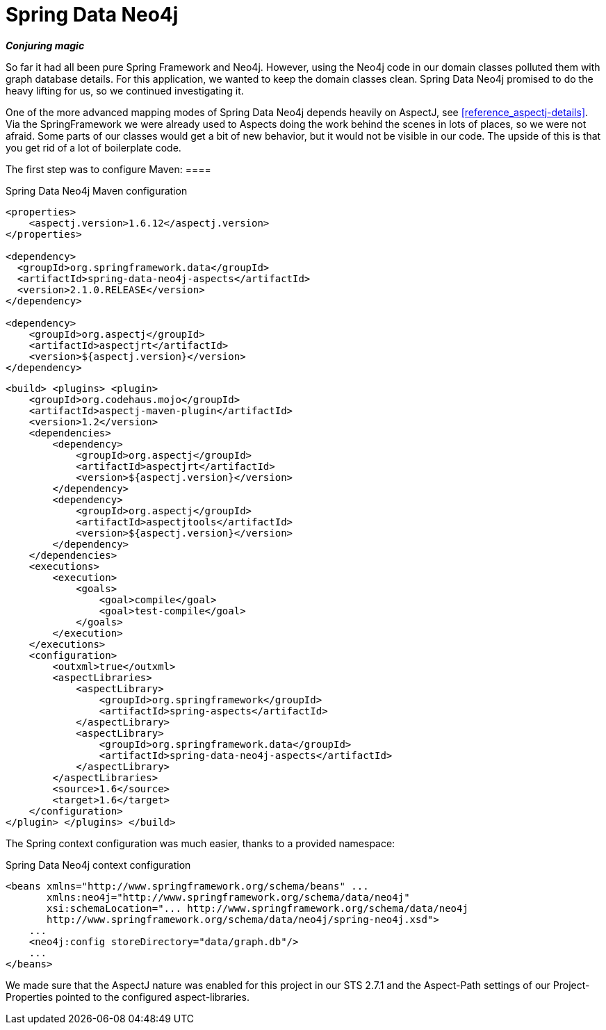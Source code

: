 [[tutorial_about-spring-data]]
= Spring Data Neo4j

*_Conjuring magic_*

So far it had all been pure Spring Framework and Neo4j. However, using the Neo4j code in our domain classes polluted them with graph database details. For this application, we wanted to keep the domain classes clean. Spring Data Neo4j promised to do the heavy lifting for us, so we continued investigating it.

One of the more advanced mapping modes of Spring Data Neo4j depends heavily on AspectJ, see <<reference_aspectj-details>>. Via the SpringFramework we were already used to Aspects doing the work behind the scenes in lots of places, so we were not afraid. Some parts of our classes would get a bit of new behavior, but it would not be visible in our code. The upside of this is that you get rid of a lot of boilerplate code.

The first step was to configure Maven: ====

.Spring Data Neo4j Maven configuration
[source,xml]
----
<properties>
    <aspectj.version>1.6.12</aspectj.version>
</properties>

<dependency>
  <groupId>org.springframework.data</groupId>
  <artifactId>spring-data-neo4j-aspects</artifactId>
  <version>2.1.0.RELEASE</version>
</dependency>

<dependency>
    <groupId>org.aspectj</groupId>
    <artifactId>aspectjrt</artifactId>
    <version>${aspectj.version}</version>
</dependency>
----

[source,xml]
----

<build> <plugins> <plugin>
    <groupId>org.codehaus.mojo</groupId>
    <artifactId>aspectj-maven-plugin</artifactId>
    <version>1.2</version>
    <dependencies>
        <dependency>
            <groupId>org.aspectj</groupId>
            <artifactId>aspectjrt</artifactId>
            <version>${aspectj.version}</version>
        </dependency>
        <dependency>
            <groupId>org.aspectj</groupId>
            <artifactId>aspectjtools</artifactId>
            <version>${aspectj.version}</version>
        </dependency>
    </dependencies>
    <executions>
        <execution>
            <goals>
                <goal>compile</goal>
                <goal>test-compile</goal>
            </goals>
        </execution>
    </executions>
    <configuration>
        <outxml>true</outxml>
        <aspectLibraries>
            <aspectLibrary>
                <groupId>org.springframework</groupId>
                <artifactId>spring-aspects</artifactId>
            </aspectLibrary>
            <aspectLibrary>
                <groupId>org.springframework.data</groupId>
                <artifactId>spring-data-neo4j-aspects</artifactId>
            </aspectLibrary>
        </aspectLibraries>
        <source>1.6</source>
        <target>1.6</target>
    </configuration>
</plugin> </plugins> </build>

----

====

The Spring context configuration was much easier, thanks to a provided namespace:

====

.Spring Data Neo4j context configuration
[source,xml]
----
<beans xmlns="http://www.springframework.org/schema/beans" ...
       xmlns:neo4j="http://www.springframework.org/schema/data/neo4j"
       xsi:schemaLocation="... http://www.springframework.org/schema/data/neo4j
       http://www.springframework.org/schema/data/neo4j/spring-neo4j.xsd">
    ...
    <neo4j:config storeDirectory="data/graph.db"/>
    ...
</beans>

----

====

We made sure that the AspectJ nature was enabled for this project in our STS 2.7.1 and the Aspect-Path settings of our Project-Properties pointed to the configured aspect-libraries.

